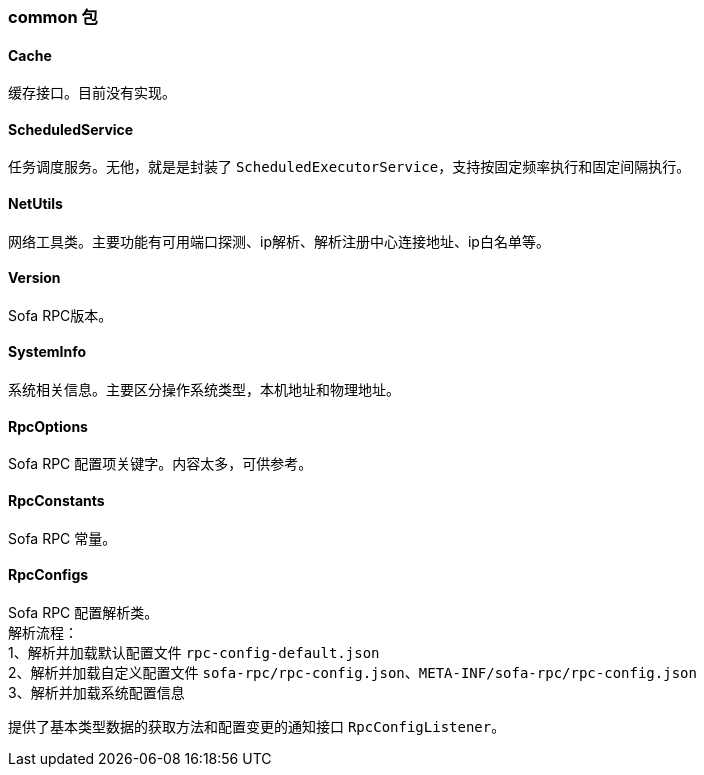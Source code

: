 === common 包

==== Cache
缓存接口。目前没有实现。

==== ScheduledService
任务调度服务。无他，就是是封装了 `ScheduledExecutorService`，支持按固定频率执行和固定间隔执行。

==== NetUtils
网络工具类。主要功能有可用端口探测、ip解析、解析注册中心连接地址、ip白名单等。

==== Version
Sofa RPC版本。

==== SystemInfo
系统相关信息。主要区分操作系统类型，本机地址和物理地址。

==== RpcOptions
Sofa RPC 配置项关键字。内容太多，可供参考。

==== RpcConstants
Sofa RPC 常量。

==== RpcConfigs
Sofa RPC 配置解析类。 +
解析流程： +
1、解析并加载默认配置文件 `rpc-config-default.json` +
2、解析并加载自定义配置文件 `sofa-rpc/rpc-config.json`、`META-INF/sofa-rpc/rpc-config.json` +
3、解析并加载系统配置信息

提供了基本类型数据的获取方法和配置变更的通知接口 `RpcConfigListener`。
